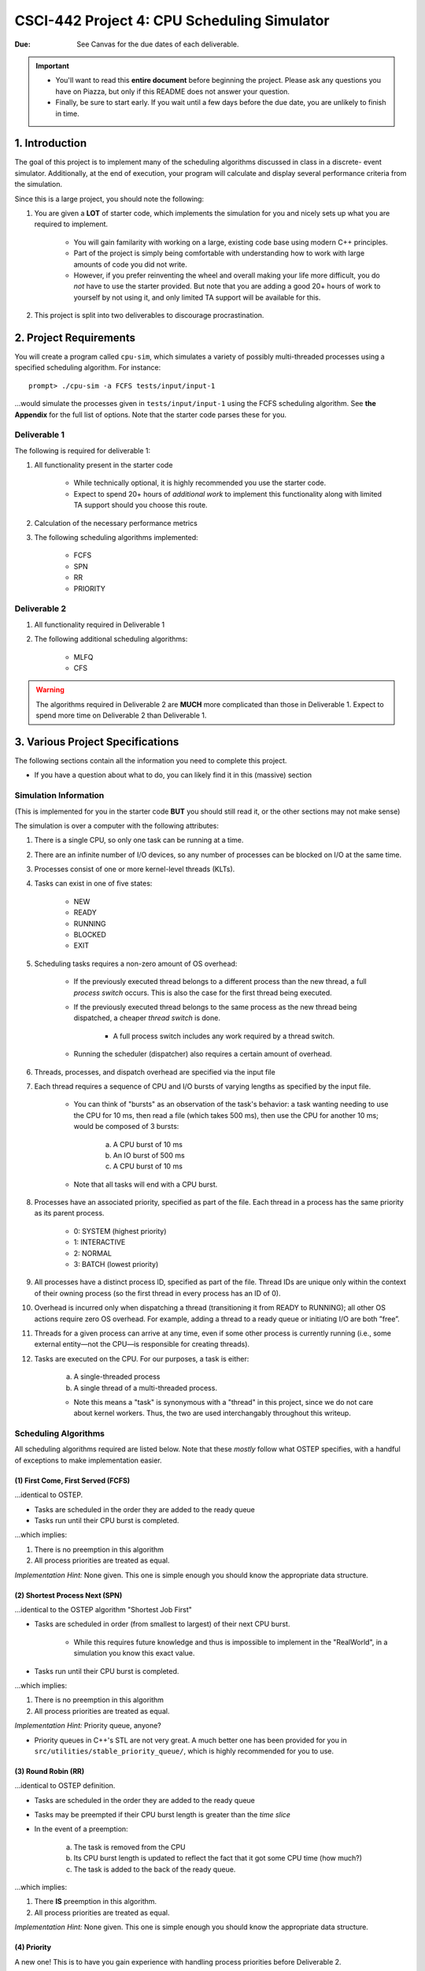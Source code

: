 ============================================
CSCI-442 Project 4: CPU Scheduling Simulator
============================================

:Due: See Canvas for the due dates of each deliverable.

.. important::

   * You'll want to read this **entire document** before beginning the project.  Please ask any questions you have on Piazza, but only if this README does not answer your question.
   * Finally, be sure to start early.  If you wait until a few days before the due date, you are unlikely to finish in time.

1. Introduction
===============

The goal of this project is to implement many of the scheduling algorithms discussed in class in a discrete-
event simulator. Additionally, at the end of execution, your program will calculate and display several
performance criteria from the simulation.

Since this is a large project, you should note the following:

1. You are given a **LOT** of starter code, which implements the simulation for you and nicely sets up 
   what you are required to implement.

        - You will gain familarity with working on a large, existing code base using modern C++ principles.

        - Part of the project is simply being comfortable with understanding how to work with large
          amounts of code you did not write.

        - However, if you prefer reinventing the wheel and overall making your life more difficult,
          you do *not* have to use the starter provided.
          But note that you are adding a good 20+ hours of work to yourself by not using it, and only limited
          TA support will be available for this.

2. This project is split into two deliverables to discourage procrastination. 


2. Project Requirements
=======================

You will create a program called ``cpu-sim``, which simulates a variety of possibly multi-threaded processes
using a specified scheduling algorithm. For instance::

        prompt> ./cpu-sim -a FCFS tests/input/input-1 

...would simulate the processes given in ``tests/input/input-1`` using the FCFS scheduling algorithm.
See **the Appendix** for the full list of options. Note that the starter code parses these for you.


.. raw:: pdf

        PageBreak

Deliverable 1
-------------

The following is required for deliverable 1:

1. All functionality present in the starter code

        * While technically optional, it is highly recommended you use the starter code.

        * Expect to spend 20+ hours of *additional work* to implement this functionality along with
          limited TA support should you choose this route.

2. Calculation of the necessary performance metrics

3. The following scheduling algorithms implemented:

        * FCFS

        * SPN

        * RR
        
        * PRIORITY

Deliverable 2
-------------

1. All functionality required in Deliverable 1

2. The following additional scheduling algorithms:

        * MLFQ

        * CFS

.. warning::

        The algorithms required in Deliverable 2 are **MUCH** more complicated than those in Deliverable 1. 
        Expect to spend more time on Deliverable 2 than Deliverable 1.



3. Various Project Specifications
==================================

The following sections contain all the information you need to complete this project. 

- If you have a question about what to do, you can likely find it in this (massive) section

Simulation Information
----------------------

(This is implemented for you in the starter code **BUT** you should still read it,
or the other sections may not make sense)

The simulation is over a computer with the following attributes:

1. There is a single CPU, so only one task can be running at a time.

2. There are an infinite number of I/O devices, so any number of processes can be blocked on I/O at the same time.

3. Processes consist of one or more kernel-level threads (KLTs).

4. Tasks can exist in one of five states:

        - NEW
        - READY
        - RUNNING
        - BLOCKED
        - EXIT

5. Scheduling tasks requires a non-zero amount of OS overhead:

        - If the previously executed thread belongs to a different process than the new thread, a
          full *process switch* occurs. This is also the case for the first thread being executed.

        - If the previously executed thread belongs to the same process as the new thread being dispatched,
          a cheaper *thread switch* is done.

                - A full process switch includes any work required by a thread switch.

        - Running the scheduler (dispatcher) also requires a certain amount of overhead.

6. Threads, processes, and dispatch overhead are specified via the input file

7. Each thread requires a sequence of CPU and I/O bursts of varying lengths as specified by the input file.

        - You can think of "bursts" as an observation of the task's behavior: a task wanting needing to use
          the CPU for 10 ms, then read a file (which takes 500 ms), then use the CPU for another 10 ms;
          would be composed of 3 bursts:

                a. A CPU burst of 10 ms

                b. An IO burst of 500 ms

                c. A CPU burst of 10 ms

        - Note that all tasks will end with a CPU burst.

8. Processes have an associated priority, specified as part of the file. Each thread in a process has the same priority as its parent process.

        - 0: SYSTEM (highest priority)
        - 1: INTERACTIVE
        - 2: NORMAL
        - 3: BATCH (lowest priority)

9. All processes have a distinct process ID, specified as part of the file. Thread IDs are unique only within the context of their owning process (so the first thread in every process has an ID of 0).

10. Overhead is incurred only when dispatching a thread (transitioning it from READY to RUNNING); all other OS actions require zero OS overhead. For example, adding a thread to a ready queue or initiating I/O are both ”free”.

11. Threads for a given process can arrive at any time, even if some other process is currently running (i.e., some external entity—not the CPU—is responsible for creating threads).

12. Tasks are executed on the CPU. For our purposes, a task is either:

       a. A single-threaded process

       b. A single thread of a multi-threaded process.

       - Note this means a "task" is synonymous with a "thread" in this project,
         since we do not care about kernel workers.
         Thus, the two are used interchangably throughout this writeup.


Scheduling Algorithms
---------------------

All scheduling algorithms required are listed below. Note that these *mostly* follow what OSTEP specifies, with
a handful of exceptions to make implementation easier.

(1) First Come, First Served (FCFS)
~~~~~~~~~~~~~~~~~~~~~~~~~~~~~~~~~~~

...identical to OSTEP.

* Tasks are scheduled in the order they are added to the ready queue

* Tasks run until their CPU burst is completed.

...which implies:

1. There is no preemption in this algorithm 

2. All process priorities are treated as equal.

*Implementation Hint:* None given. This one is simple enough you should know the appropriate data structure.

(2) Shortest Process Next (SPN)
~~~~~~~~~~~~~~~~~~~~~~~~~~~~~~~

...identical to the OSTEP algorithm "Shortest Job First"

* Tasks are scheduled in order (from smallest to largest) of their next CPU burst.

        * While this requires future knowledge and thus is impossible to implement in the "RealWorld",
          in a simulation you know this exact value.

* Tasks run until their CPU burst is completed.

...which implies:

1. There is no preemption in this algorithm 

2. All process priorities are treated as equal.

*Implementation Hint:* Priority queue, anyone? 

* Priority queues in C++'s STL are not very great. A much better one has been provided for you in 
  ``src/utilities/stable_priority_queue/``, which is highly recommended for you to use.
  

(3) Round Robin (RR)
~~~~~~~~~~~~~~~~~~~~

...identical to OSTEP definition.

* Tasks are scheduled in the order they are added to the ready queue

* Tasks may be preempted if their CPU burst length is greater than the *time slice*

* In the event of a preemption:

        a. The task is removed from the CPU

        b. Its CPU burst length is updated to reflect the fact that it got some CPU time (how much?)

        c. The task is added to the back of the ready queue.

...which implies:

1. There **IS** preemption in this algorithm.

2. All process priorities are treated as equal.

*Implementation Hint:* None given. This one is simple enough you should know the appropriate data structure.

(4) Priority
~~~~~~~~~~~~

A new one! This is to have you gain experience with handling process priorities before Deliverable 2.

* Tasks priorities have the following order:

        a. ``SYSTEM`` (highest)

        b. ``INTERACTIVE``

        c. ``NORMAL``

        d. ``BATCH``  (lowest)

* Tasks *of the same priority* are scheduled in the order they are added to the ready queue

* Tasks *of different* priorities should follow the order given above (i.e., *all* ``SYSTEM`` 
  tasks in the ready queue should be executed before *ANY* ``INTERACTIVE`` tasks, and so forth)

* Tasks run until their CPU burst is completed.

...which implies:

1. There is no preemption in this algorithm 

2. Process priorities are NOT to be ignored.

*Implementation Hint:*

- ...you should really use a priority queue. Yes, they're complicated. Yes, you *technically*
  could use *four* 'easy' ``std::queue``'s instead. But learning how to use one now will save
  you a **TON** of time on D2. Your future self will thank you for it, trust us.


- ...and again, you should use the one given in ``src/utilities/stable_priority_queue`` to
  save yourself a lot of headache when you go to test.

(5) Multi-Level Feedback Queues (MLFQ)
~~~~~~~~~~~~~~~~~~~~~~~~~~~~~~~~~~~~~~

Finally! On to D2, and the *interesting* (complicated) algorithms!

* There are ``n`` queues, numbered ``0 ... n-1``
  
        - ``n`` is a user-specified parameter that can change between simulations

        - ...this means having ``array[n]`` *anywhere* in your code is BAD!

* The priority of a queue is given by: ``n - <queue number>``

        - This means lower numbered queues have higher priority.

        - E.g., queue 0 has priority ``n``, queue 3 has priority ``n - 3``, and so forth

* Tasks in lower-numbered (i.e., higher-priority) queues should be scheduled before higher-numbered queues

        - E.g., *all* tasks in queue 0 should be scheduled before *any* in queue 1, etc.

* When a task enters the system, it should be placed in the topmost queue (queue ``0``)

.. raw:: pdf

        PageBreak

* The time slice a task is given is based off of its queue number.

        - Tasks in queue 0 have ``|time slice| = 1``

        - Tasks in queue 1 have ``|time slice| = 2``

        - Tasks in queue 2 have ``|time slice| = 4``

        - ...

        - Tasks in queue ``n`` have ``|time slice| = 2^n``

                - Note: This is pseudocode. ``^`` in C++ is a bitwise XOR, you want exponentiation. 

* Once a task uses up its time allotment at a given level (regardless of how many times it has given
  up the CPU), it moves down one queue.

* Tasks *within* the same queue should be scheduled using round-robin, with the following addendum:
  process priorities *must* be respected.

        - Thus, *all* tasks with a higher priority (e.g., ``SYSTEM``) should be scheduled before
          *any* lower priority tasks (e.g., ``BATCH``) **in the same queue**.

        - This is the only place process priorities matter in this algorithm. 

Whew, that was a lot. This is a complicated algorithm, eh?

*Implementation Hint*:

- Array of priorities queues, anyone?

- This is a place where learning how to use priority queues in D1 with the ``PRIORITY`` algorithm will come
  in handy. Otherwise you have to have **four** FIFO-queues *per* the word "queue" in the above description.

(6) Linux's Completely-Fair Scheduler (CFS)
~~~~~~~~~~~~~~~~~~~~~~~~~~~~~~~~~~~~~~~~~~~

...not actually the full Linux algorithm. That would be hard. Instead, just this subset is required:

* Tasks have a ``weight`` based on their priority

        - ``SYSTEM --> 88,761``

        - ``INTERACTIVE --> 29,154``

        - ``NORMAL --> 1,024``

        - ``BATCH --> 15``

* Tasks accumulate "virtual runtime", ``vruntime`` based on their time on the CPU.

        - ``vruntime`` is accumulated whenever a task is ran on the CPU according to the following formula:

|

.. math::
        
       vruntime_{task\ i} = \frac{1,024}{weight_{task\ i}} \cdot runtime_{task\ i}

|

.. raw:: pdf

        PageBreak

* The ``sched_latency`` parameter is given by the following formula:

|

.. math::

        sched\_latency = \frac{48}{\#\ tasks\ in\ ready\ queue}

|


* The time slice a task has is given by the following formula:

|

.. math::

        time\_slice_{task\ k} = \frac{weight_{task\ k}}{\Sigma_{i=0}^{t - 1} weight_{task\ i}} \cdot sched\_latency

|

        * Where ``t`` is the number of tasks in the ready queue


* ``min_granularity`` for CFS is given as the "time slice" parameter (see Appendix)

        * If not specified by an input flag, should default to ``3``

        * ``time_slice`` is not to go below ``min_granularity``

* The task with the *lowest* ``vruntime`` is selected for scheduling

*Implementation hint:* Priority queue, anyone?

Required Logging
----------------

To aid in debugging (and grading!), you are **required** to log certain pieces of information
about your algorithm. Specifically, you **must** fill the ``SchedulingDecision::explanation`` field
with one of the following messages, based on the algorithm:

1. For **ALL** algorithms, if the ready queue is empty when the ``get_next_thread()`` function is called,
   the explanation must be::

        No threads available for scheduling.

2. If the ready queue is *not* empty (thus a thread was selected for scheduling), the explanation differs
   based on the algorithm:

        a. FCFS::

                Selected from X threads. Will run to completion of burst.

        b. SPN::

                Selected from X threads. Will run to completion of burst.

        c. RR:: 

                Selected from X threads. Will run for at most Y ticks.

        d. Priority::

                [S: u I: u N: u B: u] -> [S: v I: v N: v B: v]. Will to completion of burst.        

        e. MLFQ::

                Selected from queue Z (priority = P, runtime = R). Will run for at most Y ticks. 

        f. CFS::

                Selected from X threads (vruntime = V). Will run for at most Y ticks.

* ``X`` is the *total* number of ``Ready`` threads

* ``Y`` is the length of the time slice

* ``Z`` is the MLFQ queue *number*

* ``R`` is the amount of CPU time the task has accumulated *while in the current MLFQ queue*

* ``V`` is the value of ``vruntime`` for the selected thread.

* ``P`` is the *process* priority.

* ``u`` is the number of threads of that priority (``S = SYSTEM``, etc.) *before* the chosen thread is removed.

* ``v`` is the number of threads of that priority (``S = SYSTEM``, etc.) AFTER the chosen thread is removed.

.. warning::
        We will be using ``diff`` to verify your program produces the correct output. This means
        you will *not* get partial credit on a within-test basis (i.e., you will either pass, or fail,
        each individual test. There is no in-between)

Lastly, you may find ``utilities/fmt/`` to be useful in making these messages.

.. raw:: pdf

        PageBreak

Performance Metrics
-------------------

You need to calculate the following performance metrics:

0. Number of threads per process priority

1. Average turnaround time per process priority 

2. Average response time per process priority

3. Total elapsed time

4. Total service time

5. Total I/O time

6. Total time spent running the scheduler

7. Total idle time

8. CPU utilization

9. CPU efficiency


See the ``SystemStatistics`` class and ``Simulation::calculate_statistics()`` for more information.

Tips
----

1: Start small, and get things working incrementally
~~~~~~~~~~~~~~~~~~~~~~~~~~~~~~~~~~~~~~~~~~~~~~~~~~~~

You are given a *ton* of starter code. While it may be tempting to "dive right in and start hacking",
you are likely to end up with broken code that you don't understand. Instead, follow these guidelines:

- The ``src/types/`` folder contains the base classes this entire project is built on. Maybe take a look
  at say, what the ``Thread`` and ``SchedulingDecision`` classes contain?

- Your algorithm implementations will go in ``src/algorithms/``. Note that a skeleton for ``fcfs`` is given,
  which is a class (``FCFSScheduler``) that *inherits* from ``Scheduler``. Maybe take a look
  at both classes (``.hpp`` and ``.cpp``), and read the code comments to get a feel for what functions
  need to be implemented?

        - You should follow this same setup in your remaining algorithms, for which only
          the file structure is given.

- While the simulation itself is given to you in ``src/simulation/simulation.cpp``, **you will need to
  modify this file** to add your algorithms as you implement them (see the FCFS example) along with
  calculating the required statistics.

- This is a modern C++ codebase, which uses language features you may not have seen in C++ before, such as:

        - Smart pointers (!!)

        - Inheritance and ``this``

        - Enumerated types

        - Operator overloading

        - **NOT** having ``using namespace std`` at the top of every file

        - If "it's been awhile" since you have used these features in C++, you will find
          reading the documentation to be quite helpful.

- Lastly, there are several TODOs scattered throughout the starter code to guide you on your way. You should
  make sure to implement all of them.

This is a large project, if you do it all at once you will likely end up with minor bugs that are 
nearly impossible to fix. Start small and plan before you code.

2: Test often
~~~~~~~~~~~~~

To help you test your project, we have provided a script ``test-my-work.sh`` to run your
code on the provided input/output files. 

To run this script, first::

        chmod +x test-my-work.sh

and then::

        ./test-my-work.sh

If your output does not match the expected for a specific input/output/parameter combination,
the script will stop and give your more details. Otherwise, it will print a ``Test passed!`` message.

3: Keep old versions around
~~~~~~~~~~~~~~~~~~~~~~~~~~~

Keep copies of old versions of your program around, as you may introduce bugs and not be
able to easily undo them. 

- Use **git** for this. This project is already a Git repository, so take advantage
  of all the version control features git provides!

.. raw:: pdf

        PageBreak

5. Logistics 
============

General Requirements
--------------------

- Your code must be written in C++ and compile using ``make`` on Isengard.

- Your simulation should be able to be executed by typing ``./cpu-sim`` in the root directory of your repository.

- Your project must be memory safe, and have a zero exit status if no errors are encountered.

- Your project must not execute external programs or use network resources. 


Collaboration Policy
--------------------

Please see the syllabus for the course plagarism policies.

This is an **individual project**.  Plagarism cases will be punished
harshly according to school policies.

Please do keep any Git repos private, even after you finish this
course.  This will keep the project fun for future students!


Submitting Your Project
-----------------------

Submission of your project will be handled via **Gradescope**.

1. Create the submission file using the provided ``make-submission`` script::

        prompt> ./make-submission

2. This will create a ``.zip`` file named ``$USER-submission`` (e.g., for me, this would be named ``lhenke-submission.zip``).

3. Submit this ``.zip`` file to Gradescope. You will get a confirmation email if you did this correctly.

You can re-submit as many times as you want before the due date, but note the project will not be graded until
a few days after the due date, **NOT** on-submission (similar to Canvas).

.. warning::
        You are **REQUIRED** to use ``make-submission`` to form the ``.zip`` file. Failure to do so
        may cause your program to not compile on Gradescope. A penalty to your grade will be applied
        if you need to resubmit due to compilation issues stemming from not using this script.

.. raw:: pdf

        PageBreak

Appendices
==========

Everything listed in these appendices **is handled for you in the starter code**. But incase you need
more information about some feature of the project, this information is given. 

Warning: Here Be Dragons.

1 Command Line Parsing
----------------------

Your simulation must support invocation in the format specified below, including the following command line flags:

.. code-block:: 

   ./cpu-sim [flags] [simulation_file]
   
   -h, --help
      Print a help message on how to use the program.
      
   -m, --metrics
      If set, output general metrics for the simulation.
      
   -s, --time_slice [positive integer]
      The time slice for preemptive algorithms.
      
   -t, --per_thread
      If set, outputs per-thread metrics at the end of the simulation.
      
   -v, --verbose
      If set, outputs all state transitions and scheduling choices.
      
   -a, --algorithm <algorithm>
      The scheduling algorithm to use. Valid values are:
         FCFS: first come, first served (default)
         RR: round robin scheduling
         
Users should be able to pass any flags together, in any order, provided that:

- If the ``--help`` flag is set, a help message is printed to ``stdout`` and the program immediately exits.
- If ``--time_slice`` is set, it must be followed immediately by a positive integer.
- If ``--algorithm`` is set, it must be followed immediately by an algorithm choice.
- If ``--algorithm`` is not set, your program shall default to using FCFS as its scheduling algorithm.
- If a filename is not provided, the program shall read in from ``stdin``.

Any improper command line input should cause your program to print the help message and then immediately exit. Information on proper output formatting can be found in Section 9.

You are strongly encouraged to use the getopt family of functions to perform the command line parsing. Information on getopt can be found here: http://man7.org/linux/man-pages/man3/getopt.3.html


2 Next-Event Simulation
-----------------------

This simulation follows the next-event pattern. At any given time, the simulation is in a single state. The simulation state can only change at event times, where an event is defined as an occurrence that may change the state of the system.

Since the simulation state only changes at an event, the ”clock” can be advanced to the next scheduled event–regardless of whether the next event is 1 or 1,000,000 time units in the future. This is why it is called a ”next-event” simulation model. In our case, time is measured in simple ”units”. Your simulation must support the following event types:

- **THREAD ARRIVED**: A thread has been created in the system.
- **THREAD DISPATCH COMPLETED**: A thread switch has completed, allowing a new thread to start executing on the CPU.
- **PROCESS DISPATCH COMPLETED**: A process switch has completed, allowing a new thread to start executing on the CPU.
- **CPU BURST COMPLETED**: A thread has finished one of its CPU bursts and has initiated an I/O request.
- **IO BURST COMPLETED**: A thread has finished one of its I/O bursts and is once again ready to be executed.
- **THREAD COMPLETED**: A thread has finished the last of its CPU bursts.
- **THREAD PREEMPTED**: A thread has been preempted during execution of one of its CPU bursts.
- **DISPATCHER INVOKED**: The OS dispatcher routine has been invoked to determine the next thread to be run on the CPU

The main loop of the simulation should consist of processing the next event, perhaps adding more future events in the queue as a result, advancing the clock (by taking the next scheduled event from the front of the event queue), and so on until all threads have terminated. See Figure 1 for an illustration of the event simulation. Rounded rectangles indicate functions that you will need to implement to handle the associated event types.

.. figure:: images/des-diagram.jpg
   :width: 100 %
   
   Figure 1: A high level illustration of the next-event simulation. In the starter code, all of this functionality is to be implemented within the Simulation class. Rounded rectangles represent functions, while diamonds are decisions that lead to different actions being taken. For example, if the event type is determined to be THREAD ARRIVED, then the handle thread arrived(event) function should be called.

3.1 Event Queue
~~~~~~~~~~~~~~~

Events are scheduled via an event queue. The event queue is a priority queue that contains future events; the priority of each item in the queue corresponds to its scheduled time, where the event with the highest ”priority” (at the front of the queue) is the one that will happen next.

To determine the next event to handle, a priority queue is used to sort the events. For this project, the event queue should sort based on these criteria:

- The time the event occurs. The earliest time comes first (time 3 comes before time 12).

- If two events have the time, then the tie breaker should be the events’ number: as each new event is created, it should be assigned a number representing how many events have been created. For example, the first event in the simulation should be given the number 0, the second the number 1, and so on. The earliest number should come first (event number 6 comes before event number 7).



3 Simulation File Format
------------------------
The simulation file specifies a complete specification of scheduling scenario. It’s format is as follows:

.. code-block::

   num_processes thread_switch_overhead process_switch_overhead
   
   process_id process_type num_threads    // Process IDs are unique
   thread_0_arrival_time num_cpu_bursts
   cpu_time io_time
   cpu_time io_time
   ...                                    // Repeat for num_cpu_bursts
   cpu_time

   thread_1_arrival_time num_cpu_bursts
   cpu_time io_time
   cpu_time io_time
   ...                                    // Repeat for num_cpu_bursts
   cpu_time
   
   ...                                    // Repeat for the number of threads

   process_id process_type num_threads    // We are now reading in the next process
   thread_0_arrival_time num_cpu_bursts
   cpu_time io_time
   
   cpu_time io_time
   ...                                    // Repeat for num_cpu_bursts
   cpu_time

   thread_1_arrival_time num_cpu_bursts
   cpu_time io_time
   cpu_time io_time
   ...                                    // Repeat for num_cpu_bursts
   cpu_time

   ...                                    // Repeat for the number of threads
   
   ...                                    // Keep reading until EOF is reached
   
Here is a commented example. The comments will not be in an actual simulation file.

.. code-block:: 

   2 3 7    // 2 processes , thread overhead is 3, process overhead is 7
   
   0 1 2    // Process 0, Priority is INTERACTIVE , it contains 2 threads
   0 3      // The first thread arrives at time 0 and has 3 bursts
   4 5      // The first pair of bursts : CPU is 4, IO is 5
   3 6      // The second pair of bursts : CPU is 3, IO is 6
   1        // The last CPU burst has a length of 1

   1 2      // The second thread in Process 0 arrives at time 1 and has 2 bursts
   2 2      // The first pair of bursts : CPU is 2, IO is 2
   7        // The last CPU burst has a length of 7

   1 0 3    // Process 1, priority is SYSTEM , it contains 3 threads
   5 3      // The first thread arrives at time 5 and has 3 bursts
   4 1      // The first pair of bursts : CPU is 4, IO is 1
   2 2      // The second pair of bursts : CPU is 2, IO is 2
   2        // The last CPU burst has a length of 2

   6 2      // The second thread arrives at time 6 and has 2 bursts
   2 2      // The first pair of bursts : CPU is 2, IO is 2
   3        // The last CPU burst has a length of 3

   7 5      // The third thread arrives at time 7 and has 5 bursts
   5 7      // CPU burst of 5 and IO of 7
   2 1      // CPU burst of 2 and IO of 1
   8 1      // CPU burst of 8 and IO of 1
   5 7      // CPU burst of 5 and IO of 7
   3        // The last CPU burst has a length of 3


4 Output Formatting
-------------------

For efficient and fair grading, it is vital that your simulation outputs information in a well-defined way. The starter code provides functionality for printing information, and it is strongly encouraged that you use it. The information that your simulation prints is dependent on the flags that the user has input, and in the following sections we describe what should be printed for each flag.

4.1 No flags input
~~~~~~~~~~~~~~~~~~

If the user has not input any flags to your program, you should only output the following:

``SIMULATION COMPLETED!``

4.2 --metrics
~~~~~~~~~~~~~

When the metrics flag has been passed to your simulation, it should output the following information:

.. code-block::
   
   SIMULATION COMPLETED !

   SYSTEM THREADS :
      Total Count : 3
      Avg . response time : 23.33
      Avg . turnaround time : 94.67
   
   INTERACTIVE THREADS :
      Total Count : 2
      Avg . response time : 10.00
      Avg . turnaround time : 73.50

   NORMAL THREADS :
      Total Count : 0
      Avg . response time : 0.00
      Avg . turnaround time : 0.00

   BATCH THREADS :
      Total Count : 0
      Avg . response time : 0.00
      Avg . turnaround time : 0.00

   Total elapsed time : 130
   Total service time : 53
   Total I/O time : 34
   Total dispatch time : 69
   Total idle time : 8

   CPU utilization : 93.85%
   CPU efficiency : 40.77%

4.3 --per thread
~~~~~~~~~~~~~~~~

When the per thread flag has been passed to your simulation, it should output information about each of the threads.

.. code-block::

   SIMULATION COMPLETED !

   Process 0 [INTERACTIVE]:
      Thread   0:    ARR : 0      CPU : 8     I/O: 11     TRT: 88        END: 88
      Thread   1:    ARR : 1      CPU : 9     I/O: 2      TRT: 59        END: 60

   Process 1 [SYSTEM]:
      Thread   0:    ARR : 5      CPU : 8     I/O: 3      TRT : 92       END: 97
      Thread   1:    ARR : 6      CPU : 5     I/O: 2      TRT : 69       END: 75
      Thread   2:    ARR : 7      CPU : 23    I/O: 16     TRT : 123      END: 130
   
4.4 --verbose
~~~~~~~~~~~~~

When the verbose flag has been passed to your simulation, it should output, at each state transition, information about the state transition that is occurring. It should be outputting this information ”on the fly”.

.. code-block::

   At time 0:
      THREAD_ARRIVED
      Thread 0 in process 0 [INTERACTIVE]
      Transitioned from NEW to READY

   At time 0:
      DISPATCHER_INVOKED
      Thread 0 in process 0 [INTERACTIVE]
      Selected from 1 threads . Will run to completion of burst.
      
This continues until the end of the simulation:

.. code-block::

   At time 127:
      THREAD_DISPATCH_COMPLETED
      Thread 2 in process 1 [ SYSTEM ]
      Transitioned from READY to RUNNING

   At time 130:
      THREAD_COMPLETED
      Thread 2 in process 1 [ SYSTEM ]
      Transitioned from RUNNING to EXIT

   SIMULATION COMPLETED !

4.5 Multiple Flags
~~~~~~~~~~~~~~~~~~

If multiple flags are input, all should be printed, in this order:

1. The verbose information.
2. ``SIMULATION COMPLETED!``
3. Per thread metrics.
4. General simulation metrics.


4.6 Recommendations
~~~~~~~~~~~~~~~~~~~
Again, it is highly recommended that you take advantage of the existing logger functionality!


